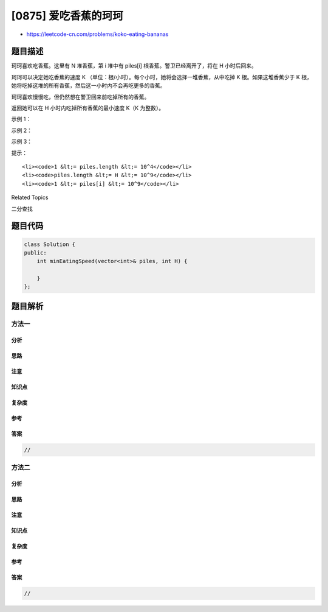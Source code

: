 [0875] 爱吃香蕉的珂珂
=====================

-  https://leetcode-cn.com/problems/koko-eating-bananas

题目描述
--------

.. raw:: html

   <p>

珂珂喜欢吃香蕉。这里有 N 堆香蕉，第 i
堆中有 piles[i] 根香蕉。警卫已经离开了，将在 H 小时后回来。

.. raw:: html

   </p>

.. raw:: html

   <p>

珂珂可以决定她吃香蕉的速度 K （单位：根/小时）。每个小时，她将会选择一堆香蕉，从中吃掉
K 根。如果这堆香蕉少于 K
根，她将吃掉这堆的所有香蕉，然后这一小时内不会再吃更多的香蕉。  

.. raw:: html

   </p>

.. raw:: html

   <p>

珂珂喜欢慢慢吃，但仍然想在警卫回来前吃掉所有的香蕉。

.. raw:: html

   </p>

.. raw:: html

   <p>

返回她可以在 H 小时内吃掉所有香蕉的最小速度 K（K 为整数）。

.. raw:: html

   </p>

.. raw:: html

   <p>

 

.. raw:: html

   </p>

.. raw:: html

   <ul>

.. raw:: html

   </ul>

.. raw:: html

   <p>

示例 1：

.. raw:: html

   </p>

.. raw:: html

   <pre><strong>输入: </strong>piles = [3,6,7,11], H = 8
   <strong>输出: </strong>4
   </pre>

.. raw:: html

   <p>

示例 2：

.. raw:: html

   </p>

.. raw:: html

   <pre><strong>输入: </strong>piles = [30,11,23,4,20], H = 5
   <strong>输出: </strong>30
   </pre>

.. raw:: html

   <p>

示例 3：

.. raw:: html

   </p>

.. raw:: html

   <pre><strong>输入: </strong>piles = [30,11,23,4,20], H = 6
   <strong>输出: </strong>23
   </pre>

.. raw:: html

   <p>

 

.. raw:: html

   </p>

.. raw:: html

   <p>

提示：

.. raw:: html

   </p>

.. raw:: html

   <ul>

::

    <li><code>1 &lt;= piles.length &lt;= 10^4</code></li>
    <li><code>piles.length &lt;= H &lt;= 10^9</code></li>
    <li><code>1 &lt;= piles[i] &lt;= 10^9</code></li>

.. raw:: html

   </ul>

.. raw:: html

   <div>

.. raw:: html

   <div>

Related Topics

.. raw:: html

   </div>

.. raw:: html

   <div>

.. raw:: html

   <li>

二分查找

.. raw:: html

   </li>

.. raw:: html

   </div>

.. raw:: html

   </div>

题目代码
--------

.. code:: cpp

    class Solution {
    public:
        int minEatingSpeed(vector<int>& piles, int H) {

        }
    };

题目解析
--------

方法一
~~~~~~

分析
^^^^

思路
^^^^

注意
^^^^

知识点
^^^^^^

复杂度
^^^^^^

参考
^^^^

答案
^^^^

.. code:: cpp

    //

方法二
~~~~~~

分析
^^^^

思路
^^^^

注意
^^^^

知识点
^^^^^^

复杂度
^^^^^^

参考
^^^^

答案
^^^^

.. code:: cpp

    //
